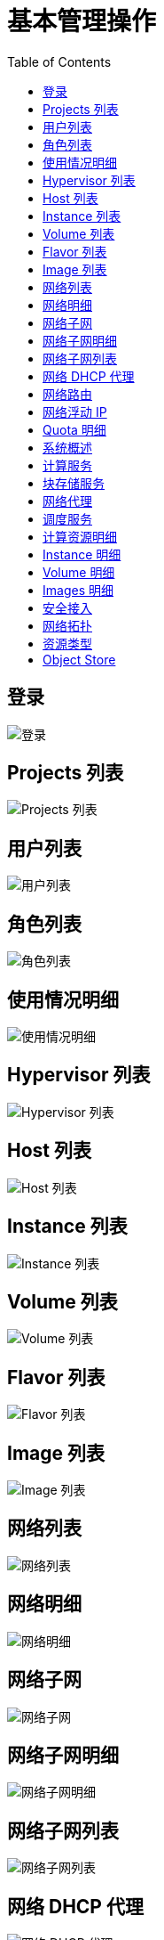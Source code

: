 = 基本管理操作
:toc: manual

== 登录

image:img/01-osp-login.png[登录]

== Projects 列表

image:img/02-osp-projects-list.png[Projects 列表]

== 用户列表

image:img/03-osp-users.png[用户列表]

== 角色列表

image:img/04-osp-roles.png[角色列表]

== 使用情况明细

image:img/05-osp-admin-overview.png[使用情况明细]

== Hypervisor 列表

image:img/06-osp-admin-hypervisior.png[Hypervisor 列表]

== Host 列表

image:img/07-osp-admin-host-aggregates.png[Host 列表]

== Instance 列表

image:img/08-osp-admin-instances.png[Instance 列表]

== Volume 列表

image:img/09-osp-admin-volumes.png[Volume 列表]

== Flavor 列表

image:img/10-osp-admin-flavors.png[Flavor 列表]

== Image 列表

image:img/11-osp-admin-images.png[Image 列表]

== 网络列表

image:img/12-osp-admin-network.png[网络列表]

== 网络明细

image:img/13-osp-admin-network-overview.png[网络明细]

== 网络子网

image:img/14-osp-admin-network-subnets.png[网络子网]

== 网络子网明细

image:img/15-osp-admin-network-subnets-view.png[网络子网明细]

== 网络子网列表

image:img/16-osp-admin-network-ports.png[网络子网列表]

== 网络 DHCP 代理

image:img/17-osp-admin-network-dhcp.png[网络 DHCP 代理]

== 网络路由

image:img/18-osp-admin-router.png[网络路由]

== 网络浮动 IP

image:img/19-osp-admin-floating.png[网络浮动 IP]

== Quota 明细

image:img/20-osp-admin-quota-defaults.png[Quota 明细]

== 系统概述

image:img/21-osp-admin-systems.png[系统概述]

== 计算服务

image:img/22-osp-admin-systems-computing.png[计算服务]

== 块存储服务

image:img/23-osp-admin-systems-storages.png[块存储服务]

== 网络代理

image:img/24-osp-admin-systems-networing.png[网络代理]

== 调度服务

image:img/25-osp-admin-systems-head-engine.png[调度服务]

== 计算资源明细

image:img/26-osp-admin-projects.png[计算资源明细]

== Instance 明细

image:img/27-osp-admin-projects-instances.png[Instance 明细]

== Volume 明细

image:img/28-osp-admin-projects-volumes.png[Volume 明细]

== Images 明细

image:img/29-osp-admin-projects-images.png[Images 明细]

== 安全接入

image:img/30-osp-admin-projects-seurity-access.png[安全接入]

== 网络拓扑

image:img/31-osp-admin-projects-networking.png[网络拓扑]

== 资源类型

image:img/32-osp-admin-projects-templetes.png[资源类型]

== Object Store

image:img/33-osp-admin-projects-objectsstores.png[Object Store]
